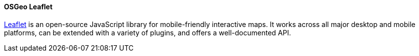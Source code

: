 [[leaflet]]
==== OSGeo Leaflet

https://leafletjs.com/[Leaflet] is an open-source JavaScript library for mobile-friendly interactive maps. It works across all major desktop and mobile platforms, can be extended with a variety of plugins, and offers a well-documented API.
